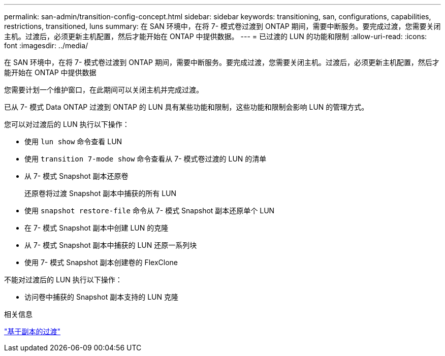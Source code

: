 ---
permalink: san-admin/transition-config-concept.html 
sidebar: sidebar 
keywords: transitioning, san, configurations, capabilities, restrictions, transitioned, luns 
summary: 在 SAN 环境中，在将 7- 模式卷过渡到 ONTAP 期间，需要中断服务。要完成过渡，您需要关闭主机。过渡后，必须更新主机配置，然后才能开始在 ONTAP 中提供数据。 
---
= 已过渡的 LUN 的功能和限制
:allow-uri-read: 
:icons: font
:imagesdir: ../media/


[role="lead"]
在 SAN 环境中，在将 7- 模式卷过渡到 ONTAP 期间，需要中断服务。要完成过渡，您需要关闭主机。过渡后，必须更新主机配置，然后才能开始在 ONTAP 中提供数据

您需要计划一个维护窗口，在此期间可以关闭主机并完成过渡。

已从 7- 模式 Data ONTAP 过渡到 ONTAP 的 LUN 具有某些功能和限制，这些功能和限制会影响 LUN 的管理方式。

您可以对过渡后的 LUN 执行以下操作：

* 使用 `lun show` 命令查看 LUN
* 使用 `transition 7-mode show` 命令查看从 7- 模式卷过渡的 LUN 的清单
* 从 7- 模式 Snapshot 副本还原卷
+
还原卷将过渡 Snapshot 副本中捕获的所有 LUN

* 使用 `snapshot restore-file` 命令从 7- 模式 Snapshot 副本还原单个 LUN
* 在 7- 模式 Snapshot 副本中创建 LUN 的克隆
* 从 7- 模式 Snapshot 副本中捕获的 LUN 还原一系列块
* 使用 7- 模式 Snapshot 副本创建卷的 FlexClone


不能对过渡后的 LUN 执行以下操作：

* 访问卷中捕获的 Snapshot 副本支持的 LUN 克隆


.相关信息
link:https://docs.netapp.com/us-en/ontap-7mode-transition/copy-based/index.html["基于副本的过渡"]
